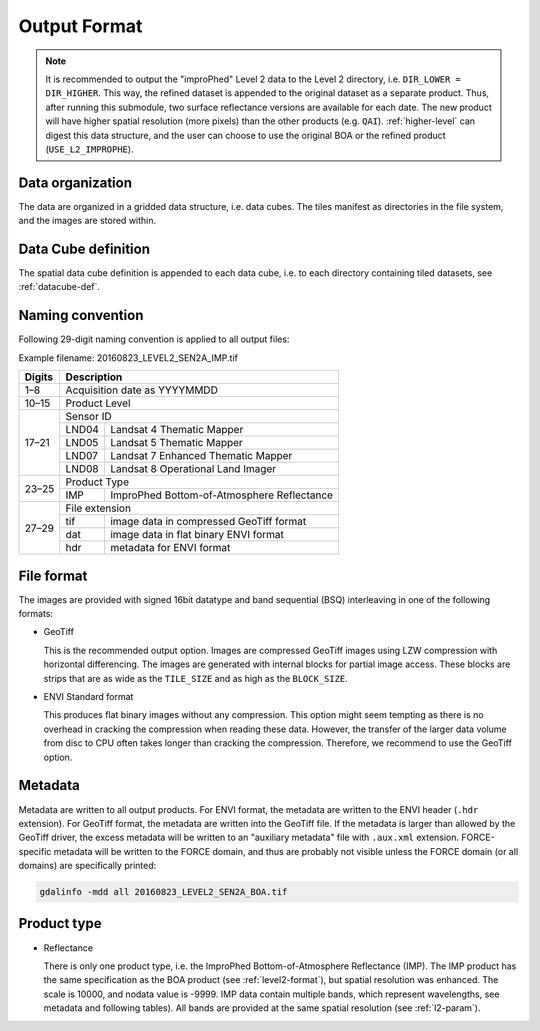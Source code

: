 .. _l2i-format:

Output Format
=============

.. note::

  It is recommended to output the "improPhed" Level 2 data to the Level 2 directory, i.e. ``DIR_LOWER = DIR_HIGHER``.
  This way, the refined dataset is appended to the original dataset as a separate product.
  Thus, after running this submodule, two surface reflectance versions are available for each date. 
  The new product will have higher spatial resolution (more pixels) than the other products (e.g. ``QAI``).
  :ref:`higher-level` can digest this data structure, and the user can choose to use the original BOA or the refined product (``USE_L2_IMPROPHE``).


Data organization
^^^^^^^^^^^^^^^^^

The data are organized in a gridded data structure, i.e. data cubes.
The tiles manifest as directories in the file system, and the images are stored within.

.. seealso:: 

  Check out this `tutorial <https://davidfrantz.github.io/tutorials/force-datacube/datacube/>`_, which explains what a datacube is, how it is parameterized, how you can find a POI, how to visualize the tiling grid, and how to conveniently display cubed data.


Data Cube definition
^^^^^^^^^^^^^^^^^^^^

The spatial data cube definition is appended to each data cube, i.e. to each directory containing tiled datasets, see :ref:`datacube-def`.


Naming convention
^^^^^^^^^^^^^^^^^

Following 29-digit naming convention is applied to all output files:

Example filename: 20160823_LEVEL2_SEN2A_IMP.tif

+--------+-------+--------------------------------------------+
+ Digits + Description                                        +
+========+=======+============================================+
+ 1–8    + Acquisition date as YYYYMMDD                       +
+--------+-------+--------------------------------------------+
+ 10–15  + Product Level                                      +
+--------+-------+--------------------------------------------+
+ 17–21  + Sensor ID                                          +
+        +-------+--------------------------------------------+
+        + LND04 + Landsat 4 Thematic Mapper                  +
+        +-------+--------------------------------------------+
+        + LND05 + Landsat 5 Thematic Mapper                  +
+        +-------+--------------------------------------------+
+        + LND07 + Landsat 7 Enhanced Thematic Mapper         +
+        +-------+--------------------------------------------+
+        + LND08 + Landsat 8 Operational Land Imager          +
+--------+-------+--------------------------------------------+
+ 23–25  + Product Type                                       +
+        +-------+--------------------------------------------+
+        + IMP   + ImproPhed Bottom-of-Atmosphere Reflectance +
+--------+-------+--------------------------------------------+
+ 27–29  + File extension                                     +
+        +-------+--------------------------------------------+
+        + tif   + image data in compressed GeoTiff format    +
+        +-------+--------------------------------------------+
+        + dat   + image data in flat binary ENVI format      +
+        +-------+--------------------------------------------+
+        + hdr   + metadata for ENVI format                   +
+--------+-------+--------------------------------------------+


File format
^^^^^^^^^^^

The images are provided with signed 16bit datatype and band sequential (BSQ) interleaving in one of the following formats:

* GeoTiff 
  
  This is the recommended output option. 
  Images are compressed GeoTiff images using LZW compression with horizontal differencing.
  The images are generated with internal blocks for partial image access.
  These blocks are strips that are as wide as the ``TILE_SIZE`` and as high as the ``BLOCK_SIZE``.
  
* ENVI Standard format

  This produces flat binary images without any compression.
  This option might seem tempting as there is no overhead in cracking the compression when reading these data.
  However, the transfer of the larger data volume from disc to CPU often takes longer than cracking the compression.
  Therefore, we recommend to use the GeoTiff option.


Metadata
^^^^^^^^

Metadata are written to all output products.
For ENVI format, the metadata are written to the ENVI header (``.hdr`` extension).
For GeoTiff format, the metadata are written into the GeoTiff file.
If the metadata is larger than allowed by the GeoTiff driver, the excess metadata will be written to an "auxiliary metadata" file with ``.aux.xml`` extension.
FORCE-specific metadata will be written to the FORCE domain, and thus are probably not visible unless the FORCE domain (or all domains) are specifically printed:

.. code-block:: bash

  gdalinfo -mdd all 20160823_LEVEL2_SEN2A_BOA.tif


Product type
^^^^^^^^^^^^

* Reflectance

  There is only one product type, i.e. the ImproPhed Bottom-of-Atmosphere Reflectance (IMP). 
  The IMP product has the same specification as the BOA product (see :ref:`level2-format`), but spatial resolution was enhanced.
  The scale is 10000, and nodata value is -9999.
  IMP data contain multiple bands, which represent wavelengths, see metadata and following tables).
  All bands are provided at the same spatial resolution (see :ref:`l2-param`).

  
